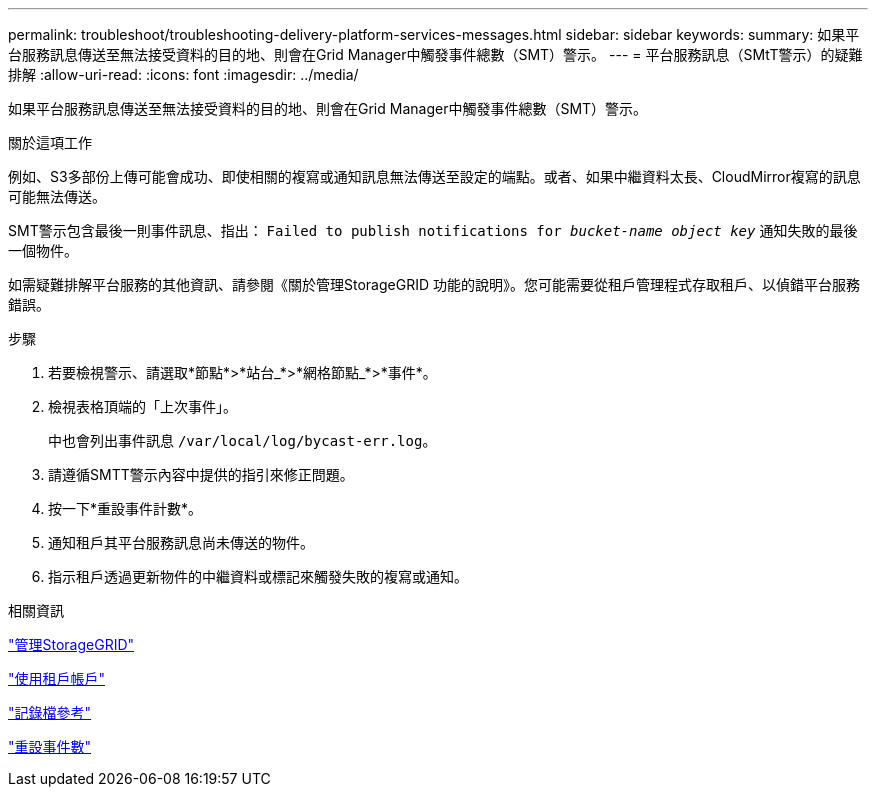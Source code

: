 ---
permalink: troubleshoot/troubleshooting-delivery-platform-services-messages.html 
sidebar: sidebar 
keywords:  
summary: 如果平台服務訊息傳送至無法接受資料的目的地、則會在Grid Manager中觸發事件總數（SMT）警示。 
---
= 平台服務訊息（SMtT警示）的疑難排解
:allow-uri-read: 
:icons: font
:imagesdir: ../media/


[role="lead"]
如果平台服務訊息傳送至無法接受資料的目的地、則會在Grid Manager中觸發事件總數（SMT）警示。

.關於這項工作
例如、S3多部份上傳可能會成功、即使相關的複寫或通知訊息無法傳送至設定的端點。或者、如果中繼資料太長、CloudMirror複寫的訊息可能無法傳送。

SMT警示包含最後一則事件訊息、指出： `Failed to publish notifications for _bucket-name object key_` 通知失敗的最後一個物件。

如需疑難排解平台服務的其他資訊、請參閱《關於管理StorageGRID 功能的說明》。您可能需要從租戶管理程式存取租戶、以偵錯平台服務錯誤。

.步驟
. 若要檢視警示、請選取*節點*>*站台_*>*網格節點_*>*事件*。
. 檢視表格頂端的「上次事件」。
+
中也會列出事件訊息 `/var/local/log/bycast-err.log`。

. 請遵循SMTT警示內容中提供的指引來修正問題。
. 按一下*重設事件計數*。
. 通知租戶其平台服務訊息尚未傳送的物件。
. 指示租戶透過更新物件的中繼資料或標記來觸發失敗的複寫或通知。


.相關資訊
link:../admin/index.html["管理StorageGRID"]

link:../tenant/index.html["使用租戶帳戶"]

link:../monitor/logs-files-reference.html["記錄檔參考"]

link:../monitor/resetting-event-counts.html["重設事件數"]
